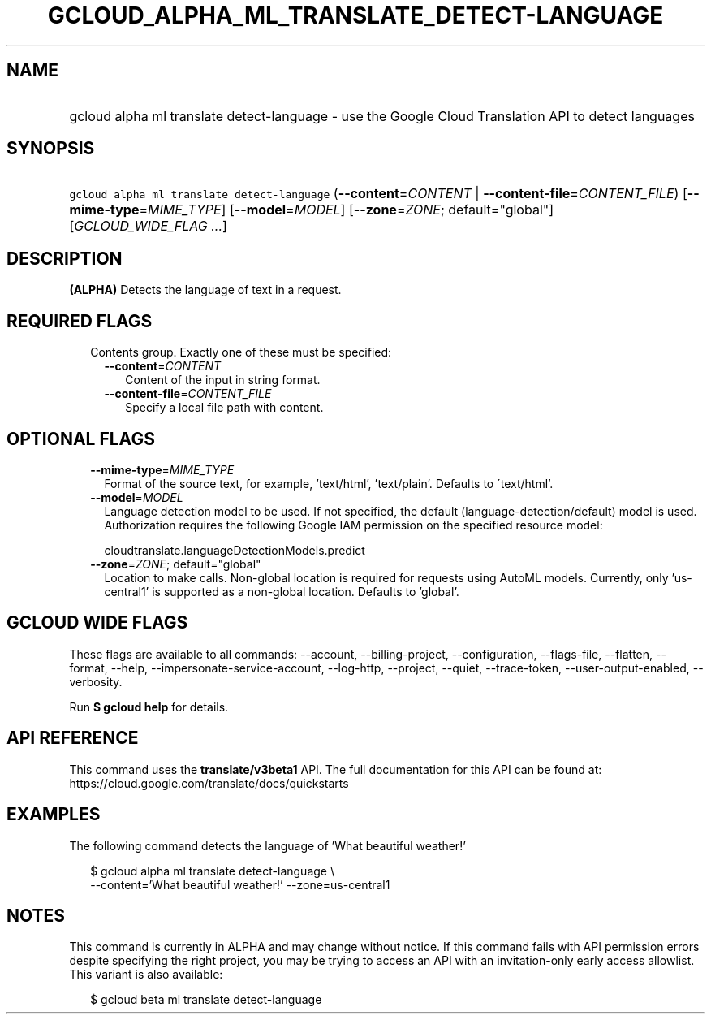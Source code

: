 
.TH "GCLOUD_ALPHA_ML_TRANSLATE_DETECT\-LANGUAGE" 1



.SH "NAME"
.HP
gcloud alpha ml translate detect\-language \- use the Google Cloud Translation API to detect languages



.SH "SYNOPSIS"
.HP
\f5gcloud alpha ml translate detect\-language\fR (\fB\-\-content\fR=\fICONTENT\fR\ |\ \fB\-\-content\-file\fR=\fICONTENT_FILE\fR) [\fB\-\-mime\-type\fR=\fIMIME_TYPE\fR] [\fB\-\-model\fR=\fIMODEL\fR] [\fB\-\-zone\fR=\fIZONE\fR;\ default="global"] [\fIGCLOUD_WIDE_FLAG\ ...\fR]



.SH "DESCRIPTION"

\fB(ALPHA)\fR Detects the language of text in a request.



.SH "REQUIRED FLAGS"

.RS 2m
.TP 2m

Contents group. Exactly one of these must be specified:

.RS 2m
.TP 2m
\fB\-\-content\fR=\fICONTENT\fR
Content of the input in string format.

.TP 2m
\fB\-\-content\-file\fR=\fICONTENT_FILE\fR
Specify a local file path with content.


.RE
.RE
.sp

.SH "OPTIONAL FLAGS"

.RS 2m
.TP 2m
\fB\-\-mime\-type\fR=\fIMIME_TYPE\fR
Format of the source text, for example, 'text/html', 'text/plain'. Defaults to
\'text/html'.

.TP 2m
\fB\-\-model\fR=\fIMODEL\fR
Language detection model to be used. If not specified, the default
(language\-detection/default) model is used. Authorization requires the
following Google IAM permission on the specified resource model:

.RS 2m
cloudtranslate.languageDetectionModels.predict
.RE

.TP 2m
\fB\-\-zone\fR=\fIZONE\fR; default="global"
Location to make calls. Non\-global location is required for requests using
AutoML models. Currently, only 'us\-central1' is supported as a non\-global
location. Defaults to 'global'.


.RE
.sp

.SH "GCLOUD WIDE FLAGS"

These flags are available to all commands: \-\-account, \-\-billing\-project,
\-\-configuration, \-\-flags\-file, \-\-flatten, \-\-format, \-\-help,
\-\-impersonate\-service\-account, \-\-log\-http, \-\-project, \-\-quiet,
\-\-trace\-token, \-\-user\-output\-enabled, \-\-verbosity.

Run \fB$ gcloud help\fR for details.



.SH "API REFERENCE"

This command uses the \fBtranslate/v3beta1\fR API. The full documentation for
this API can be found at: https://cloud.google.com/translate/docs/quickstarts



.SH "EXAMPLES"

The following command detects the language of 'What beautiful weather!'

.RS 2m
$ gcloud alpha ml translate detect\-language \e
    \-\-content='What beautiful weather!' \-\-zone=us\-central1
.RE



.SH "NOTES"

This command is currently in ALPHA and may change without notice. If this
command fails with API permission errors despite specifying the right project,
you may be trying to access an API with an invitation\-only early access
allowlist. This variant is also available:

.RS 2m
$ gcloud beta ml translate detect\-language
.RE

